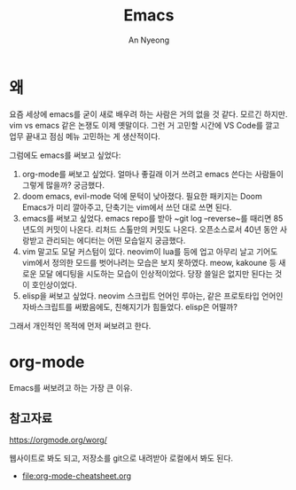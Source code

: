 #+title: Emacs
#+description: emacs 한 번 써보자
#+author: An Nyeong

* 왜
요즘 세상에 emacs를 굳이 새로 배우려 하는 사람은 거의 없을 것 같다. 모르긴 하지만.
vim vs emacs 같은 논쟁도 이제 옛말이다.
그런 거 고민할 시간에 VS Code를 깔고 업무 끝내고 점심 메뉴 고민하는 게 생산적이다.

그럼에도 emacs를 써보고 싶었다:

1. org-mode를 써보고 싶었다.
   얼마나 좋길래 이거 쓰려고 emacs 쓴다는 사람들이 그렇게 많을까? 궁금했다.
2. doom emacs, evil-mode 덕에 문턱이 낮아졌다.
   필요한 패키지는 Doom Emacs가 미리 깔아주고, 단축기는 vim에서 쓰던 대로 쓰면 된다.
3. emacs를 써보고 싶었다.
   emacs repo를 받아 ~git log --reverse~를 때리면 85년도의 커밋이 나온다. 리처드 스톨만의 커밋도 나온다.
   오픈소스로서 40년 동안 사랑받고 관리되는 에디터는 어떤 모습일지 궁금했다.
4. vim 말고도 모달 커스텀이 있다.
   neovim이 lua를 등에 업고 아무리 날고 기어도 vim에서 정의한 모드를 벗어나려는 모습은 보지 못하였다.
   meow, kakoune 등 새로운 모달 에디팅을 시도하는 모습이 인상적이었다.
   당장 쓸일은 없지만 된다는 것이 호인상이었다.
5. elisp을 써보고 싶었다.
   neovim 스크립트 언어인 루아는, 같은 프로토타입 언어인 자바스크립트를 써봤음에도, 친해지기가 힘들었다.
   elisp은 어떨까?

그래서 개인적인 목적에 먼저 써보려고 한다.

* org-mode
Emacs를 써보려고 하는 가장 큰 이유.

** 참고자료
[[https://orgmode.org/worg/]]

웹사이트로 봐도 되고, 저장소를 git으로 내려받아 로컬에서 봐도 된다.

- [[file:org-mode-cheatsheet.org]]
